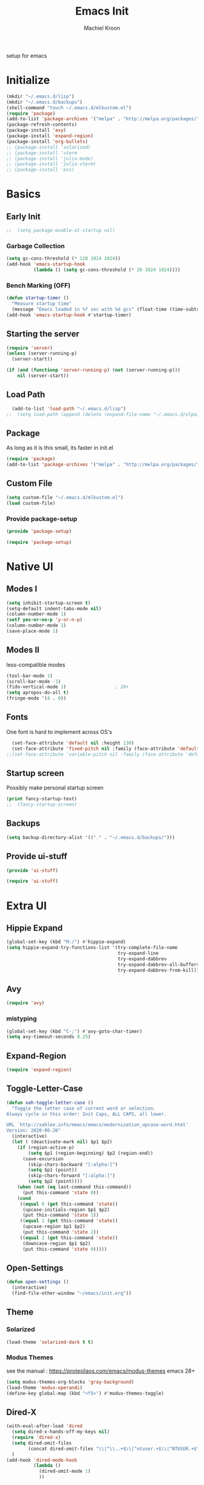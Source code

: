 #+TITLE: Emacs Init
#+AUTHOR: Machiel Kroon
#+STARTUP: show2levels
#+PROPERTY: header-args :results silent

setup for emacs

* Initialize
#+begin_src emacs-lisp :results none
  (mkdir "~/.emacs.d/lisp")
  (mkdir "~/.emacs.d/backups")
  (shell-command "touch ~/.emacs.d/mlkustom.el")
  (require 'package)
  (add-to-list 'package-archives '("melpa" . "http://melpa.org/packages/"))
  (package-refresh-contents)
  (package-install 'avy)
  (package-install 'expand-region)
  (package-install 'org-bullets)
  ;; (package-install 'solarized)
  ;; (package-install 'vterm
  ;; (package-install 'julia-mode)
  ;; (package-install 'julia-vterm)
  ;; (package-install 'ess)
#+end_src


* Basics
** Early Init

#+begin_src emacs-lisp :tangle ~/.emacs.d/early-init.el
;;  (setq package-enable-at-startup nil)
#+end_src

*** Garbage Collection

#+begin_src emacs-lisp :tangle ~/.emacs.d/early-init.el
  (setq gc-cons-threshold (* 128 1024 1024))
  (add-hook 'emacs-startup-hook
            (lambda () (setq gc-cons-threshold (* 20 1024 1024))))
#+end_src

*** Bench Marking (OFF)

#+begin_src emacs-lisp
  (defun startup-timer ()
    "Measure startup time"
    (message "Emacs loaded in %f sec with %d gcs" (float-time (time-subtract after-init-time before-init-time)) gcs-done))
  (add-hook 'emacs-startup-hook #'startup-timer)
#+end_src

** Starting the server

#+begin_src emacs-lisp :tangle ~/.emacs.d/init.el
  (require 'server)
  (unless (server-running-p)
    (server-start))
#+end_src

#+begin_src emacs-lisp
  (if (and (functionp 'server-running-p) (not (server-running-p)))
      nil (server-start))
#+end_src

** Load Path

#+begin_src emacs-lisp :tangle ~/.emacs.d/init.el
  (add-to-list 'load-path "~/.emacs.d/lisp")
;;  (setq load-path (append (delete (expand-file-name "~/.emacs.d/elpa/archives") (delete (expand-file-name "~/.emacs.d/elpa/archives") (directory-files "~/.emacs.d/elpa" t directory-files-no-dot-files-regexp))) load-path))
#+end_src

** Package

As long as it is this small, its faster in init.el
#+begin_src emacs-lisp :tangle ~/.emacs.d/init.el
  (require 'package)
  (add-to-list 'package-archives '("melpa" . "http://melpa.org/packages/"))
#+end_src

** Custom File

#+begin_src emacs-lisp :tangle ~/.emacs.d/init.el
  (setq custom-file "~/.emacs.d/mlkustom.el")
  (load custom-file)
#+end_src


*** Provide package-setup

#+begin_src emacs-lisp :tangle ~/.emacs.d/lisp/package-setup.el
  (provide 'package-setup)
#+end_src

#+begin_src emacs-lisp
  (require 'package-setup)
#+end_src


* Native UI
** Modes I

#+begin_src emacs-lisp :tangle ~/.emacs.d/lisp/ui-stuff.el
  (setq inhibit-startup-screen t)
  (setq-default indent-tabs-mode nil)
  (column-number-mode 1)
  (setf yes-or-no-p 'y-or-n-p)
  (column-number-mode 1)
  (save-place-mode 1)
#+end_src

** Modes II
less-compatible modes
#+begin_src emacs-lisp :tangle ~/.emacs.d/lisp/ui-stuff.el
  (tool-bar-mode 1)
  (scroll-bar-mode -1)
  (fido-vertical-mode 1)                  ; 28+
  (setq apropos-do-all t)
  (fringe-mode '(4 . 0))
#+end_src

** Fonts

One font is hard to implement across OS's

#+begin_src emacs-lisp :tangle ~/.emacs.d/lisp/ui-stuff.el
  (set-face-attribute 'default nil :height 130)
  (set-face-attribute 'fixed-pitch nil :family (face-attribute 'default :family))
;;(set-face-attribute 'variable-pitch nil :family (face-attribute 'default :family))
#+end_src

** Startup screen

Possibly make personal startup screen
#+begin_src emacs-lisp :results true
  (print fancy-startup-text)
  ;;  (fancy-startup-screen)
#+end_src

** Backups
#+begin_src emacs-lisp :tangle ~/.emacs.d/lisp/ui-stuff.el
  (setq backup-directory-alist '(("." . "~/.emacs.d/backups/")))
#+end_src

** Provide ui-stuff

#+begin_src emacs-lisp :tangle ~/.emacs.d/lisp/ui-stuff.el
  (provide 'ui-stuff)
#+end_src

#+begin_src emacs-lisp :tangle ~/.emacs.d/init.el
  (require 'ui-stuff)
#+end_src


* Extra UI

** Hippie Expand

#+begin_src emacs-lisp :tangle ~/.emacs.d/lisp/ui-stuff.el
  (global-set-key (kbd "M-/") #'hippie-expand)
  (setq hippie-expand-try-functions-list '(try-complete-file-name
                                           try-expand-line
                                           try-expand-dabbrev
                                           try-expand-dabbrev-all-buffers
                                           try-expand-dabbrev-from-kill))
#+end_src

** Avy

#+begin_src emacs-lisp :tangle ~/.emacs.d/lisp/extra-ui.el
  (require 'avy)
#+end_src

*** mistyping

#+begin_src emacs-lisp 
  (global-set-key (kbd "C-;") #'avy-goto-char-timer)
  (setq avy-timeout-seconds 0.25)
#+end_src

** Expand-Region

#+begin_src emacs-lisp :tangle ~/.emacs.d/lisp/extra-ui.el
  (require 'expand-region)
#+end_src

** Toggle-Letter-Case

#+begin_src emacs-lisp
(defun xah-toggle-letter-case ()
  "Toggle the letter case of current word or selection.
Always cycle in this order: Init Caps, ALL CAPS, all lower.

URL `http://xahlee.info/emacs/emacs/modernization_upcase-word.html'
Version: 2020-06-26"
  (interactive)
  (let ( (deactivate-mark nil) $p1 $p2)
    (if (region-active-p)
        (setq $p1 (region-beginning) $p2 (region-end))
      (save-excursion
        (skip-chars-backward "[:alpha:]")
        (setq $p1 (point))
        (skip-chars-forward "[:alpha:]")
        (setq $p2 (point))))
    (when (not (eq last-command this-command))
      (put this-command 'state 0))
    (cond
     ((equal 0 (get this-command 'state))
      (upcase-initials-region $p1 $p2)
      (put this-command 'state 1))
     ((equal 1 (get this-command 'state))
      (upcase-region $p1 $p2)
      (put this-command 'state 2))
     ((equal 2 (get this-command 'state))
      (downcase-region $p1 $p2)
      (put this-command 'state 0)))))
#+end_src

** Open-Settings

#+begin_src emacs-lisp :tangle ~/.emacs.d/lisp/extra-ui.el
  (defun open-settings ()
	(interactive)
	(find-file-other-window "~/emacs/init.org"))
#+end_src

** Theme
*** Solarized
#+begin_src emacs-lisp
  (load-theme 'solarized-dark t t)
#+end_src

*** Modus Themes

see the manual : https://protesilaos.com/emacs/modus-themes
emacs 28+
#+begin_src emacs-lisp :tangle ~/.emacs.d/lisp/extra-ui.el
  (setq modus-themes-org-blocks 'gray-background)
  (load-theme 'modus-operandi)
  (define-key global-map (kbd "<f5>") #'modus-themes-toggle)
#+end_src

** Dired-X

#+begin_src emacs-lisp :tangle ~/.emacs.d/lisp/extra-ui.el
  (with-eval-after-load 'dired
    (setq dired-x-hands-off-my-keys nil)
    (require 'dired-x)
    (setq dired-omit-files
          (concat dired-omit-files "\\|^\\..+$\\|^ntuser.+$\\|^NTUSER.+$"))
    )
  (add-hook 'dired-mode-hook
            (lambda ()
              (dired-omit-mode 1)
              ))
#+end_src

** Bindings

#+begin_src emacs-lisp :tangle ~/.emacs.d/lisp/extra-ui.el
  ;;(global-set-key (kbd "M-c") #'xah-toggle-letter-case) ; frees M-l and M-u 
  (global-set-key (kbd "C-x C-b") 'ibuffer)
  (global-set-key (kbd "C-M-,") 'open-settings)
  (global-set-key (kbd "M-'") #'avy-goto-char-2)
  (global-set-key (kbd "M-+") 'er/expand-region)
#+end_src

** Provide
#+begin_src emacs-lisp :tangle ~/.emacs.d/lisp/extra-ui.el
  (provide 'extra-ui)
#+end_src

#+begin_src emacs-lisp :tangle ~/.emacs.d/init.el
  (require 'extra-ui)
#+end_src



* Org Mode
#+begin_src emacs-lisp :tangle ~/.emacs.d/lisp/org-setup.el
  (with-eval-after-load 'org
#+end_src

** Settings

#+begin_src emacs-lisp :tangle ~/.emacs.d/lisp/org-setup.el
  (setq org-src-tab-acts-natively t)
  (setq org-confirm-babel-evaluate nil)
  (org-babel-do-load-languages
   'org-babel-load-languages
   '((emacs-lisp . t)
	 (python . t)
	 (R . t)))
#+end_src

** Org-Bullets

#+begin_src emacs-lisp :tangle ~/.emacs.d/lisp/org-setup.el
  (require 'org-bullets)
  (setq org-bullets-bullet-list '("◉" "○"))
  (add-hook 'org-mode-hook #'org-bullets-mode)
#+end_src

** Org-Tempo

#+begin_src emacs-lisp :tangle ~/.emacs.d/lisp/org-setup.el
  (require 'org-tempo)
#+end_src

** Keys

#+begin_src emacs-lisp
  (add-hook 'org-mode #'(local-unset-key (kbd "C-'")))
#+end_src

** Provide

#+begin_src emacs-lisp :tangle ~/.emacs.d/lisp/org-setup.el
  )
  (provide 'org-setup)
#+end_src

#+begin_src emacs-lisp :tangle ~/.emacs.d/init.el
  (require 'org-setup)
#+end_src


* Programming Languages

** C/C++ Mode

#+begin_src emacs-lisp :tangle ~/.emacs.d/lisp/cedit.el
  (defun mlk-c-edit ()
      "m.l. kroon's C/C++ setup for emacs"
      (progn
        (c-set-style "stroustrup")
        ;;(setq c-basic-offset 4)
        (indent-tabs-mode -1)
        (local-set-key (kbd "C-c C-c") 'compile)
        (unless (or (file-exists-p "Makefile")
                    (file-exists-p "icmconf"))
          (setq-local compile-command
                      (concat (if (string-equal (file-name-extension buffer-file-name) (or "cc" "cpp"))
                                 "g++ -std=c++20 " "gcc -std=c18 ")
                      "-O2 -Wall -march=native -pipe -pthread "
                      (file-name-nondirectory buffer-file-name)
                      " -o " (file-name-base buffer-file-name))))))

    (add-hook 'c-mode-common-hook #'mlk-c-edit)

    (add-to-list 'auto-mode-alist '("\\.ih\\'" . c++-mode))
    (add-to-list 'auto-mode-alist '("\\.h\\'" . c++-mode))

    (provide 'cedit)
#+end_src

#+begin_src :tangle ~/.emacs.d/init.el
  (require 'cedit)
#+end_src

** Common Lisp

#+begin_src emacs-lisp :tangle ~/.emacs.d/lisp/cl-setup.el
;;;###autoload
  (defun cl-setup ()
    "require common lisp stuff"
    (interactive)
  (setq inferior-lisp-program "sbcl")
  (require 'slime)
  (slime-setup))

  (provide 'cl-setup)
#+end_src

#+begin_src emacs-lisp
  (require cl-setup)
#+end_src

** Julia

#+begin_src emacs-lisp :tangle ~/.emacs.d/lisp/julia-setup.el
;;;###autoload
  (defun julia-setup ()
    "load julia"
    (interactive)
  (progn
    (require 'julia-vterm)
    (require 'julia-mode)
    (add-hook 'julia-mode-hook #'julia-vterm-mode)))

  (provide 'julia-setup)
#+end_src

#+begin_src emacs-lisp
  (require 'julia-setup)
#+end_src

** R

#+begin_src emacs-lisp :tangle ~/.emacs.d/lisp/R-setup.el
;;;###autoload
  (defun R-setup ()
    "load ess-r"
    (interactive)
    (require 'ess-r-mode))

  (provide 'R-setup)
#+end_src

#+begin_src emacs-lisp
  (require 'R-setup)
#+end_src

** Python

*** Settings

#+begin_src emacs-lisp :tangle ~/.emacs.d/lisp/python-setup.el
  (with-eval-after-load 'python
    (setq python-indent-offset 4)         ;?
    (setq python-indent-guess-indent-offset nil)
#+end_src

*** Bindings

#+begin_src emacs-lisp :tangle ~/.emacs.d/lisp/python-setup.el
  (define-key python-mode-map (kbd "C-<return>") 'python-shell-send-statement)
  (define-key inferior-python-mode-map (kbd "C-c C-z") 'previous-window-any-frame);wip
#+end_src

*** provide

#+begin_src emacs-lisp :tangle ~/.emacs.d/lisp/python-setup.el
  )
  (provide 'python-setup)
#+end_src

#+begin_src emacs-lisp :tangle ~/.emacs.d/init.el
  (require 'python-setup)
#+end_src
